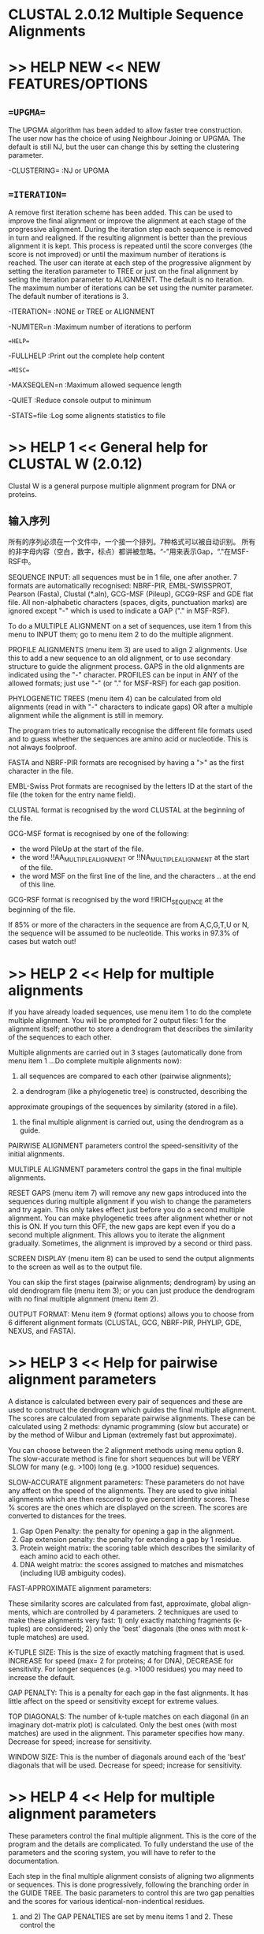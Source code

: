 # title :ClustalW
* CLUSTAL 2.0.12 Multiple Sequence Alignments

* >> HELP NEW <<             NEW FEATURES/OPTIONS

** ==UPGMA== 
 The UPGMA algorithm has been added to allow faster tree construction. The user now
 has the choice of using Neighbour Joining or UPGMA. The default is still NJ, but the
 user can change this by setting the clustering parameter.
 
 -CLUSTERING=   :NJ or UPGMA
 
** ==ITERATION==

 A remove first iteration scheme has been added. This can be used to improve the final
 alignment or improve the alignment at each stage of the progressive alignment. During the 
 iteration step each sequence is removed in turn and realigned. If the resulting alignment 
 is better than the  previous alignment it is kept. This process is repeated until the score
 converges (the  score is not improved) or until the maximum number of iterations is 
 reached. The user can  iterate at each step of the progressive alignment by setting the 
 iteration parameter to  TREE or just on the final alignment by seting the iteration 
 parameter to ALIGNMENT. The default is no iteration. The maximum number of  iterations can 
 be set using the numiter parameter. The default number of iterations is 3.
  
 -ITERATION=    :NONE or TREE or ALIGNMENT
 
 -NUMITER=n     :Maximum number of iterations to perform
 
==HELP==
 
 -FULLHELP      :Print out the complete help content
 
==MISC==

 -MAXSEQLEN=n   :Maximum allowed sequence length
 
 -QUIET         :Reduce console output to minimum
 
 -STATS=file    :Log some alignents statistics to file


* >> HELP 1 <<             General help for CLUSTAL W (2.0.12)

Clustal W is a general purpose multiple alignment program for DNA or proteins.

** 输入序列
所有的序列必须在一个文件中，一个接一个排列。7种格式可以被自动识别。
所有的非字母内容（空白，数字，标点）都讲被忽略。“-”用来表示Gap，“."在MSF-RSF中。

SEQUENCE INPUT:  all sequences must be in 1 file, one after another.  
7 formats are automatically recognised: NBRF-PIR, EMBL-SWISSPROT, 
Pearson (Fasta), Clustal (*.aln), GCG-MSF (Pileup), GCG9-RSF and GDE flat file.
All non-alphabetic characters (spaces, digits, punctuation marks) are ignored
except "-" which is used to indicate a GAP ("." in MSF-RSF).  

To do a MULTIPLE ALIGNMENT on a set of sequences, use item 1 from this menu to 
INPUT them; go to menu item 2 to do the multiple alignment.

PROFILE ALIGNMENTS (menu item 3) are used to align 2 alignments.  Use this to
add a new sequence to an old alignment, or to use secondary structure to guide 
the alignment process.  GAPS in the old alignments are indicated using the "-" 
character.   PROFILES can be input in ANY of the allowed formats; just 
use "-" (or "." for MSF-RSF) for each gap position.

PHYLOGENETIC TREES (menu item 4) can be calculated from old alignments (read in
with "-" characters to indicate gaps) OR after a multiple alignment while the 
alignment is still in memory.


The program tries to automatically recognise the different file formats used
and to guess whether the sequences are amino acid or nucleotide.  This is not
always foolproof.

FASTA and NBRF-PIR formats are recognised by having a ">" as the first 
character in the file.  

EMBL-Swiss Prot formats are recognised by the letters
ID at the start of the file (the token for the entry name field).  

CLUSTAL format is recognised by the word CLUSTAL at the beginning of the file.

GCG-MSF format is recognised by one of the following:
       - the word PileUp at the start of the file. 
       - the word !!AA_MULTIPLE_ALIGNMENT or !!NA_MULTIPLE_ALIGNMENT
         at the start of the file.
       - the word MSF on the first line of the line, and the characters ..
         at the end of this line.

GCG-RSF format is recognised by the word !!RICH_SEQUENCE at the beginning of
the file.


If 85% or more of the characters in the sequence are from A,C,G,T,U or N, the
sequence will be assumed to be nucleotide.  This works in 97.3% of cases
but watch out!


* >> HELP 2 <<             Help for multiple alignments

If you have already loaded sequences, use menu item 1 to do the complete
multiple alignment.  You will be prompted for 2 output files: 1 for the 
alignment itself; another to store a dendrogram that describes the similarity
of the sequences to each other.

Multiple alignments are carried out in 3 stages (automatically done from menu
item 1 ...Do complete multiple alignments now):

1) all sequences are compared to each other (pairwise alignments);

2) a dendrogram (like a phylogenetic tree) is constructed, describing the
approximate groupings of the sequences by similarity (stored in a file).

3) the final multiple alignment is carried out, using the dendrogram as a guide.


PAIRWISE ALIGNMENT parameters control the speed-sensitivity of the initial
alignments.

MULTIPLE ALIGNMENT parameters control the gaps in the final multiple alignments.


RESET GAPS (menu item 7) will remove any new gaps introduced into the sequences
during multiple alignment if you wish to change the parameters and try again.
This only takes effect just before you do a second multiple alignment.  You
can make phylogenetic trees after alignment whether or not this is ON.
If you turn this OFF, the new gaps are kept even if you do a second multiple
alignment. This allows you to iterate the alignment gradually.  Sometimes, the 
alignment is improved by a second or third pass.

SCREEN DISPLAY (menu item 8) can be used to send the output alignments to the 
screen as well as to the output file.

You can skip the first stages (pairwise alignments; dendrogram) by using an
old dendrogram file (menu item 3); or you can just produce the dendrogram
with no final multiple alignment (menu item 2).


OUTPUT FORMAT: Menu item 9 (format options) allows you to choose from 6 
different alignment formats (CLUSTAL, GCG, NBRF-PIR, PHYLIP, GDE, NEXUS, and FASTA).  



* >> HELP 3 <<             Help for pairwise alignment parameters

A distance is calculated between every pair of sequences and these are used to
construct the dendrogram which guides the final multiple alignment. The scores
are calculated from separate pairwise alignments. These can be calculated using
2 methods: dynamic programming (slow but accurate) or by the method of Wilbur
and Lipman (extremely fast but approximate). 

You can choose between the 2 alignment methods using menu option 8.  The
slow-accurate method is fine for short sequences but will be VERY SLOW for 
many (e.g. >100) long (e.g. >1000 residue) sequences.   

SLOW-ACCURATE alignment parameters:
	These parameters do not have any affect on the speed of the alignments. 
They are used to give initial alignments which are then rescored to give percent
identity scores.  These % scores are the ones which are displayed on the 
screen.  The scores are converted to distances for the trees.

1) Gap Open Penalty:      the penalty for opening a gap in the alignment.
2) Gap extension penalty: the penalty for extending a gap by 1 residue.
3) Protein weight matrix: the scoring table which describes the similarity
                          of each amino acid to each other.
4) DNA weight matrix:     the scores assigned to matches and mismatches 
                          (including IUB ambiguity codes).


FAST-APPROXIMATE alignment parameters:

These similarity scores are calculated from fast, approximate, global align-
ments, which are controlled by 4 parameters.   2 techniques are used to make
these alignments very fast: 1) only exactly matching fragments (k-tuples) are
considered; 2) only the 'best' diagonals (the ones with most k-tuple matches)
are used.

K-TUPLE SIZE:  This is the size of exactly matching fragment that is used. 
INCREASE for speed (max= 2 for proteins; 4 for DNA), DECREASE for sensitivity.
For longer sequences (e.g. >1000 residues) you may need to increase the default.

GAP PENALTY:   This is a penalty for each gap in the fast alignments.  It has
little affect on the speed or sensitivity except for extreme values.

TOP DIAGONALS: The number of k-tuple matches on each diagonal (in an imaginary
dot-matrix plot) is calculated.  Only the best ones (with most matches) are
used in the alignment.  This parameter specifies how many.  Decrease for speed;
increase for sensitivity.

WINDOW SIZE:  This is the number of diagonals around each of the 'best' 
diagonals that will be used.  Decrease for speed; increase for sensitivity.


* >> HELP 4 <<             Help for multiple alignment parameters

These parameters control the final multiple alignment. This is the core of the
program and the details are complicated. To fully understand the use of the
parameters and the scoring system, you will have to refer to the documentation.

Each step in the final multiple alignment consists of aligning two alignments 
or sequences.  This is done progressively, following the branching order in 
the GUIDE TREE.  The basic parameters to control this are two gap penalties and
the scores for various identical-non-indentical residues.  

1) and 2) The GAP PENALTIES are set by menu items 1 and 2. These control the 
cost of opening up every new gap and the cost of every item in a gap. 
Increasing the gap opening penalty will make gaps less frequent. Increasing 
the gap extension penalty will make gaps shorter. Terminal gaps are not 
penalised.

3) The DELAY DIVERGENT SEQUENCES switch delays the alignment of the most
distantly related sequences until after the most closely related sequences have 
been aligned.   The setting shows the percent identity level required to delay
the addition of a sequence; sequences that are less identical than this level
to any other sequences will be aligned later.



4) The TRANSITION WEIGHT gives transitions (A <--> G or C <--> T 
i.e. purine-purine or pyrimidine-pyrimidine substitutions) a weight between 0
and 1; a weight of zero means that the transitions are scored as mismatches,
while a weight of 1 gives the transitions the match score. For distantly related
DNA sequences, the weight should be near to zero; for closely related sequences
it can be useful to assign a higher score.


5) PROTEIN WEIGHT MATRIX leads to a new menu where you are offered a choice of
weight matrices. The default for proteins in version 1.8 is the PAM series 
derived by Gonnet and colleagues. Note, a series is used! The actual matrix
that is used depends on how similar the sequences to be aligned at this 
alignment step are. Different matrices work differently at each evolutionary
distance. 

6) DNA WEIGHT MATRIX leads to a new menu where a single matrix (not a series)
can be selected. The default is the matrix used by BESTFIT for comparison of
nucleic acid sequences.

Further help is offered in the weight matrix menu.


7)  In the weight matrices, you can use negative as well as positive values if
you wish, although the matrix will be automatically adjusted to all positive
scores, unless the NEGATIVE MATRIX option is selected.

8) PROTEIN GAP PARAMETERS displays a menu allowing you to set some Gap Penalty
options which are only used in protein alignments.


* >> HELP A <<             Help for protein gap parameters.

1) RESIDUE SPECIFIC PENALTIES are amino acid specific gap penalties that reduce
or increase the gap opening penalties at each position in the alignment or
sequence.  See the documentation for details.  As an example, positions that 
are rich in glycine are more likely to have an adjacent gap than positions that
are rich in valine.

2) 3) HYDROPHILIC GAP PENALTIES are used to increase the chances of a gap within
a run (5 or more residues) of hydrophilic amino acids; these are likely to
be loop or random coil regions where gaps are more common.  The residues that 
are "considered" to be hydrophilic are set by menu item 3.

4) GAP SEPARATION DISTANCE tries to decrease the chances of gaps being too
close to each other. Gaps that are less than this distance apart are penalised
more than other gaps. This does not prevent close gaps; it makes them less
frequent, promoting a block-like appearance of the alignment.

5) END GAP SEPARATION treats end gaps just like internal gaps for the purposes
of avoiding gaps that are too close (set by GAP SEPARATION DISTANCE above).
If you turn this off, end gaps will be ignored for this purpose.  This is
useful when you wish to align fragments where the end gaps are not biologically
meaningful.


* >> HELP 5 <<             Help for output format options.

Six output formats are offered. You can choose any (or all 6 if you wish).  

CLUSTAL format output is a self explanatory alignment format.  It shows the
sequences aligned in blocks.  It can be read in again at a later date to
(for example) calculate a phylogenetic tree or add a new sequence with a 
profile alignment.

GCG output can be used by any of the GCG programs that can work on multiple
alignments (e.g. PRETTY, PROFILEMAKE, PLOTALIGN).  It is the same as the GCG
.msf format files (multiple sequence file); new in version 7 of GCG.

PHYLIP format output can be used for input to the PHYLIP package of Joe 
Felsenstein.  This is an extremely widely used package for doing every 
imaginable form of phylogenetic analysis (MUCH more than the the modest intro-
duction offered by this program).

NBRF-PIR:  this is the same as the standard PIR format with ONE ADDITION.  Gap
characters "-" are used to indicate the positions of gaps in the multiple 
alignment.  These files can be re-used as input in any part of clustal that
allows sequences (or alignments or profiles) to be read in.  

GDE:  this is the flat file format used by the GDE package of Steven Smith.

NEXUS: the format used by several phylogeny programs, including PAUP and
MacClade.

GDE OUTPUT CASE: sequences in GDE format may be written in either upper or
lower case.

CLUSTALW SEQUENCE NUMBERS: residue numbers may be added to the end of the
alignment lines in clustalw format.

OUTPUT ORDER is used to control the order of the sequences in the output
alignments.  By default, the order corresponds to the order in which the
sequences were aligned (from the guide tree-dendrogram), thus automatically
grouping closely related sequences. This switch can be used to set the order
to the same as the input file.

PARAMETER OUTPUT: This option allows you to save all your parameter settings
in a parameter file. This file can be used subsequently to rerun Clustal W
using the same parameters.


* >> HELP 6 <<             Help for profile and structure alignments

By PROFILE ALIGNMENT, we mean alignment using existing alignments. Profile 
alignments allow you to store alignments of your favourite sequences and add
new sequences to them in small bunches at a time. A profile is simply an
alignment of one or more sequences (e.g. an alignment output file from CLUSTAL
W). Each input can be a single sequence. One or both sets of input sequences
may include secondary structure assignments or gap penalty masks to guide the
alignment. 

The profiles can be in any of the allowed input formats with "-" characters
used to specify gaps (except for MSF-RSF where "." is used).

You have to specify the 2 profiles by choosing menu items 1 and 2 and giving
2 file names.  Then Menu item 3 will align the 2 profiles to each other. 
Secondary structure masks in either profile can be used to guide the alignment.

Menu item 4 will take the sequences in the second profile and align them to
the first profile, 1 at a time.  This is useful to add some new sequences to
an existing alignment, or to align a set of sequences to a known structure.  
In this case, the second profile would not be pre-aligned.


The alignment parameters can be set using menu items 5, 6 and 7. These are
EXACTLY the same parameters as used by the general, automatic multiple
alignment procedure. The general multiple alignment procedure is simply a
series of profile alignments. Carrying out a series of profile alignments on
larger and larger groups of sequences, allows you to manually build up a
complete alignment, if necessary editing intermediate alignments.

SECONDARY STRUCTURE OPTIONS. Menu Option 0 allows you to set 2D structure
parameters. If a solved structure is available, it can be used to guide the 
alignment by raising gap penalties within secondary structure elements, so 
that gaps will preferentially be inserted into unstructured surface loops.
Alternatively, a user-specified gap penalty mask can be supplied directly.

A gap penalty mask is a series of numbers between 1 and 9, one per position in 
the alignment. Each number specifies how much the gap opening penalty is to be 
raised at that position (raised by multiplying the basic gap opening penalty
by the number) i.e. a mask figure of 1 at a position means no change
in gap opening penalty; a figure of 4 means that the gap opening penalty is
four times greater at that position, making gaps 4 times harder to open.

The format for gap penalty masks and secondary structure masks is explained
in the help under option 0 (secondary structure options).


* >> HELP B <<             Help for secondary structure - gap penalty masks

The use of secondary structure-based penalties has been shown to improve the
accuracy of multiple alignment. Therefore CLUSTAL W now allows gap penalty 
masks to be supplied with the input sequences. The masks work by raising gap 
penalties in specified regions (typically secondary structure elements) so that
gaps are preferentially opened in the less well conserved regions (typically 
surface loops).

Options 1 and 2 control whether the input secondary structure information or
gap penalty masks will be used.

Option 3 controls whether the secondary structure and gap penalty masks should
be included in the output alignment.

Options 4 and 5 provide the value for raising the gap penalty at core Alpha 
Helical (A) and Beta Strand (B) residues. In CLUSTAL format, capital residues 
denote the A and B core structure notation. The basic gap penalties are
multiplied by the amount specified.

Option 6 provides the value for the gap penalty in Loops. By default this 
penalty is not raised. In CLUSTAL format, loops are specified by "." in the 
secondary structure notation.

Option 7 provides the value for setting the gap penalty at the ends of 
secondary structures. Ends of secondary structures are observed to grow 
and-or shrink in related structures. Therefore by default these are given 
intermediate values, lower than the core penalties. All secondary structure 
read in as lower case in CLUSTAL format gets the reduced terminal penalty.

Options 8 and 9 specify the range of structure termini for the intermediate 
penalties. In the alignment output, these are indicated as lower case. 
For Alpha Helices, by default, the range spans the end helical turn. For 
Beta Strands, the default range spans the end residue and the adjacent loop 
residue, since sequence conservation often extends beyond the actual H-bonded
Beta Strand.

CLUSTAL W can read the masks from SWISS-PROT, CLUSTAL or GDE format input
files. For many 3-D protein structures, secondary structure information is
recorded in the feature tables of SWISS-PROT database entries. You should
always check that the assignments are correct - some are quite inaccurate.
CLUSTAL W looks for SWISS-PROT HELIX and STRAND assignments e.g.

FT   HELIX       100    115
FT   STRAND      118    119

The structure and penalty masks can also be read from CLUSTAL alignment format 
as comment lines beginning "!SS_" or "!GM_" e.g.

!SS_HBA_HUMA    ..aaaAAAAAAAAAAaaa.aaaAAAAAAAAAAaaaaaaAaaa.........aaaAAAAAA
!GM_HBA_HUMA    112224444444444222122244444444442222224222111111111222444444
HBA_HUMA        VLSPADKTNVKAAWGKVGAHAGEYGAEALERMFLSFPTTKTYFPHFDLSHGSAQVKGHGK

Note that the mask itself is a set of numbers between 1 and 9 each of which is 
assigned to the residue(s) in the same column below. 

In GDE flat file format, the masks are specified as text and the names must
begin with "SS_ or "GM_.

Either a structure or penalty mask or both may be used. If both are included in
an alignment, the user will be asked which is to be used.


* >> HELP C <<             Help for secondary structure - gap penalty mask output options

The options in this menu let you choose whether or not to include the masks
in the CLUSTAL W output alignments. Showing both is useful for understanding
how the masks work. The secondary structure information is itself very useful
in judging the alignment quality and in seeing how residue conservation
patterns vary with secondary structure.


* >> HELP 7 <<             Help for phylogenetic trees

1) Before calculating a tree, you must have an ALIGNMENT in memory. This can be
input in any format or you should have just carried out a full multiple
alignment and the alignment is still in memory. 


*************** Remember YOU MUST ALIGN THE SEQUENCES FIRST!!!! ***************


The methods used are NJ (Neighbour Joining) and UPGMA. First
you calculate distances (percent divergence) between all pairs of sequence from
a multiple alignment; second you apply the NJ or UPGMA method to the distance matrix.

2) EXCLUDE POSITIONS WITH GAPS? With this option, any alignment positions where
ANY of the sequences have a gap will be ignored. This means that 'like' will be
compared to 'like' in all distances, which is highly desirable. It also
automatically throws away the most ambiguous parts of the alignment, which are
concentrated around gaps (usually). The disadvantage is that you may throw away
much of the data if there are many gaps (which is why it is difficult for us to
make it the default).  



3) CORRECT FOR MULTIPLE SUBSTITUTIONS? For small divergence (say <10%) this
option makes no difference. For greater divergence, it corrects for the fact
that observed distances underestimate actual evolutionary distances. This is
because, as sequences diverge, more than one substitution will happen at many
sites. However, you only see one difference when you look at the present day
sequences. Therefore, this option has the effect of stretching branch lengths
in trees (especially long branches). The corrections used here (for DNA or
proteins) are both due to Motoo Kimura. See the documentation for details.  

Where possible, this option should be used. However, for VERY divergent
sequences, the distances cannot be reliably corrected. You will be warned if
this happens. Even if none of the distances in a data set exceed the reliable
threshold, if you bootstrap the data, some of the bootstrap distances may
randomly exceed the safe limit.  

4) To calculate a tree, use option 4 (DRAW TREE NOW). This gives an UNROOTED
tree and all branch lengths. The root of the tree can only be inferred by
using an outgroup (a sequence that you are certain branches at the outside
of the tree .... certain on biological grounds) OR if you assume a degree
of constancy in the 'molecular clock', you can place the root in the 'middle'
of the tree (roughly equidistant from all tips).

5) TOGGLE PHYLIP BOOTSTRAP POSITIONS
By default, the bootstrap values are correctly placed on the tree branches of
the phylip format output tree. The toggle allows them to be placed on the
nodes, which is incorrect, but some display packages (e.g. TreeTool, TreeView
and Phylowin) only support node labelling but not branch labelling. Care
should be taken to note which branches and labels go together.

6) OUTPUT FORMATS: four different formats are allowed. None of these displays
the tree visually. Useful display programs accepting PHYLIP format include
NJplot (from Manolo Gouy and supplied with Clustal W), TreeView (Mac-PC), and
PHYLIP itself - OR get the PHYLIP package and use the tree drawing facilities
there. (Get the PHYLIP package anyway if you are interested in trees). The
NEXUS format can be read into PAUP or MacClade.


>> HELP 8 <<             Help for choosing a weight matrix

For protein alignments, you use a weight matrix to determine the similarity of
non-identical amino acids.  For example, Tyr aligned with Phe is usually judged 
to be 'better' than Tyr aligned with Pro.

There are three 'in-built' series of weight matrices offered. Each consists of
several matrices which work differently at different evolutionary distances. To
see the exact details, read the documentation. Crudely, we store several
matrices in memory, spanning the full range of amino acid distance (from almost
identical sequences to highly divergent ones). For very similar sequences, it
is best to use a strict weight matrix which only gives a high score to
identities and the most favoured conservative substitutions. For more divergent
sequences, it is appropriate to use "softer" matrices which give a high score
to many other frequent substitutions.

1) BLOSUM (Henikoff). These matrices appear to be the best available for 
carrying out database similarity (homology searches). The matrices used are:
Blosum 80, 62, 45 and 30. (BLOSUM was the default in earlier Clustal W
versions)

2) PAM (Dayhoff). These have been extremely widely used since the late '70s.
We use the PAM 20, 60, 120 and 350 matrices.

3) GONNET. These matrices were derived using almost the same procedure as the
Dayhoff one (above) but are much more up to date and are based on a far larger
data set. They appear to be more sensitive than the Dayhoff series. We use the
GONNET 80, 120, 160, 250 and 350 matrices. This series is the default for
Clustal W version 1.8.

We also supply an identity matrix which gives a score of 1.0 to two identical 
amino acids and a score of zero otherwise. This matrix is not very useful.
Alternatively, you can read in your own (just one matrix, not a series).

A new matrix can be read from a file on disk, if the filename consists only
of lower case characters. The values in the new weight matrix must be integers
and the scores should be similarities. You can use negative as well as positive
values if you wish, although the matrix will be automatically adjusted to all
positive scores.



For DNA, a single matrix (not a series) is used. Two hard-coded matrices are 
available:


1) IUB. This is the default scoring matrix used by BESTFIT for the comparison
of nucleic acid sequences. X's and N's are treated as matches to any IUB
ambiguity symbol. All matches score 1.9; all mismatches for IUB symbols score 0.
 
 
2) CLUSTALW(1.6). The previous system used by Clustal W, in which matches score
1.0 and mismatches score 0. All matches for IUB symbols also score 0.

INPUT FORMAT  The format used for a new matrix is the same as the BLAST program.
Any lines beginning with a # character are assumed to be comments. The first
non-comment line should contain a list of amino acids in any order, using the
1 letter code, followed by a * character. This should be followed by a square
matrix of integer scores, with one row and one column for each amino acid. The
last row and column of the matrix (corresponding to the * character) contain
the minimum score over the whole matrix.


>> HELP 9 <<             Help for command line parameters

                DATA (sequences)

-INFILE=file.ext                             :input sequences.
-PROFILE1=file.ext  and  -PROFILE2=file.ext  :profiles (old alignment).


                VERBS (do things)

-OPTIONS            :list the command line parameters
-HELP  or -CHECK    :outline the command line params.
-FULLHELP           :output full help content.
-ALIGN              :do full multiple alignment.
-TREE               :calculate NJ tree.
-PIM                :output percent identity matrix (while calculating the tree)
-BOOTSTRAP(=n)      :bootstrap a NJ tree (n= number of bootstraps; def. = 1000).
-CONVERT            :output the input sequences in a different file format.


                PARAMETERS (set things)

***General settings:****
-INTERACTIVE :read command line, then enter normal interactive menus
-QUICKTREE   :use FAST algorithm for the alignment guide tree
-TYPE=       :PROTEIN or DNA sequences
-NEGATIVE    :protein alignment with negative values in matrix
-OUTFILE=    :sequence alignment file name
-OUTPUT=     :GCG, GDE, PHYLIP, PIR or NEXUS
-OUTORDER=   :INPUT or ALIGNED
-CASE        :LOWER or UPPER (for GDE output only)
-SEQNOS=     :OFF or ON (for Clustal output only)
-SEQNO_RANGE=:OFF or ON (NEW: for all output formats)
-RANGE=m,n   :sequence range to write starting m to m+n
-MAXSEQLEN=n :maximum allowed input sequence length
-QUIET       :Reduce console output to minimum
-STATS=      :Log some alignents statistics to file

***Fast Pairwise Alignments:***
-KTUPLE=n    :word size
-TOPDIAGS=n  :number of best diags.
-WINDOW=n    :window around best diags.
-PAIRGAP=n   :gap penalty
-SCORE       :PERCENT or ABSOLUTE


***Slow Pairwise Alignments:***
-PWMATRIX=    :Protein weight matrix=BLOSUM, PAM, GONNET, ID or filename
-PWDNAMATRIX= :DNA weight matrix=IUB, CLUSTALW or filename
-PWGAPOPEN=f  :gap opening penalty        
-PWGAPEXT=f   :gap opening penalty


***Multiple Alignments:***
-NEWTREE=      :file for new guide tree
-USETREE=      :file for old guide tree
-MATRIX=       :Protein weight matrix=BLOSUM, PAM, GONNET, ID or filename
-DNAMATRIX=    :DNA weight matrix=IUB, CLUSTALW or filename
-GAPOPEN=f     :gap opening penalty        
-GAPEXT=f      :gap extension penalty
-ENDGAPS       :no end gap separation pen. 
-GAPDIST=n     :gap separation pen. range
-NOPGAP        :residue-specific gaps off  
-NOHGAP        :hydrophilic gaps off
-HGAPRESIDUES= :list hydrophilic res.    
-MAXDIV=n      :% ident. for delay
-TYPE=         :PROTEIN or DNA
-TRANSWEIGHT=f :transitions weighting
-ITERATION=    :NONE or TREE or ALIGNMENT
-NUMITER=n     :maximum number of iterations to perform
-NOWEIGHTS     :disable sequence weighting


***Profile Alignments:***
-PROFILE      :Merge two alignments by profile alignment
-NEWTREE1=    :file for new guide tree for profile1
-NEWTREE2=    :file for new guide tree for profile2
-USETREE1=    :file for old guide tree for profile1
-USETREE2=    :file for old guide tree for profile2


***Sequence to Profile Alignments:***
-SEQUENCES   :Sequentially add profile2 sequences to profile1 alignment
-NEWTREE=    :file for new guide tree
-USETREE=    :file for old guide tree


***Structure Alignments:***
-NOSECSTR1     :do not use secondary structure-gap penalty mask for profile 1 
-NOSECSTR2     :do not use secondary structure-gap penalty mask for profile 2
-SECSTROUT=STRUCTURE or MASK or BOTH or NONE   :output in alignment file
-HELIXGAP=n    :gap penalty for helix core residues 
-STRANDGAP=n   :gap penalty for strand core residues
-LOOPGAP=n     :gap penalty for loop regions
-TERMINALGAP=n :gap penalty for structure termini
-HELIXENDIN=n  :number of residues inside helix to be treated as terminal
-HELIXENDOUT=n :number of residues outside helix to be treated as terminal
-STRANDENDIN=n :number of residues inside strand to be treated as terminal
-STRANDENDOUT=n:number of residues outside strand to be treated as terminal 


***Trees:***
-OUTPUTTREE=nj OR phylip OR dist OR nexus
-SEED=n        :seed number for bootstraps.
-KIMURA        :use Kimura's correction.   
-TOSSGAPS      :ignore positions with gaps.
-BOOTLABELS=node OR branch :position of bootstrap values in tree display
-CLUSTERING=   :NJ or UPGMA


>> HELP 0 <<             Help for tree output format options

Four output formats are offered: 1) Clustal, 2) Phylip, 3) Just the distances
4) Nexus

None of these formats displays the results graphically. Many packages can
display trees in the the PHYLIP format 2) below. It can also be imported into
the PHYLIP programs RETREE, DRAWTREE and DRAWGRAM for graphical display. 
NEXUS format trees can be read by PAUP and MacClade.

1) Clustal format output. 
This format is verbose and lists all of the distances between the sequences and
the number of alignment positions used for each. The tree is described at the
end of the file. It lists the sequences that are joined at each alignment step
and the branch lengths. After two sequences are joined, it is referred to later
as a NODE. The number of a NODE is the number of the lowest sequence in that
NODE.   

2) Phylip format output.
This format is the New Hampshire format, used by many phylogenetic analysis
packages. It consists of a series of nested parentheses, describing the
branching order, with the sequence names and branch lengths. It can be used by
the RETREE, DRAWGRAM and DRAWTREE programs of the PHYLIP package to see the
trees graphically. This is the same format used during multiple alignment for
the guide trees. 

Use this format with NJplot (Manolo Gouy), supplied with Clustal W. Some other
packages that can read and display New Hampshire format are TreeView (Mac/PC),
TreeTool (UNIX), and Phylowin.

3) The distances only.
This format just outputs a matrix of all the pairwise distances in a format
that can be used by the Phylip package. It used to be useful when one could not
produce distances from protein sequences in the Phylip package but is now
redundant (Protdist of Phylip 3.5 now does this).

4) NEXUS FORMAT TREE. This format is used by several popular phylogeny programs,
including PAUP and MacClade. The format is described fully in:
Maddison, D. R., D. L. Swofford and W. P. Maddison.  1997.
NEXUS: an extensible file format for systematic information.
Systematic Biology 46:590-621.

5) TOGGLE PHYLIP BOOTSTRAP POSITIONS
By default, the bootstrap values are placed on the nodes of the phylip format
output tree. This is inaccurate as the bootstrap values should be associated
with the tree branches and not the nodes. However, this format can be read and
displayed by TreeTool, TreeView and Phylowin. An option is available to
correctly place the bootstrap values on the branches with which they are
associated.
